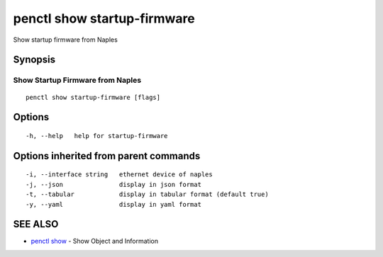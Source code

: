 .. _penctl_show_startup-firmware:

penctl show startup-firmware
----------------------------

Show startup firmware from Naples

Synopsis
~~~~~~~~



-----------------------------------
 Show Startup Firmware from Naples 
-----------------------------------


::

  penctl show startup-firmware [flags]

Options
~~~~~~~

::

  -h, --help   help for startup-firmware

Options inherited from parent commands
~~~~~~~~~~~~~~~~~~~~~~~~~~~~~~~~~~~~~~

::

  -i, --interface string   ethernet device of naples
  -j, --json               display in json format
  -t, --tabular            display in tabular format (default true)
  -y, --yaml               display in yaml format

SEE ALSO
~~~~~~~~

* `penctl show <penctl_show.rst>`_ 	 - Show Object and Information

